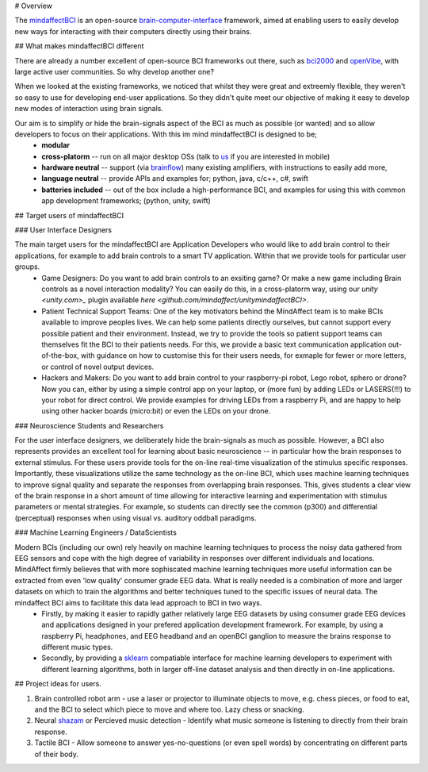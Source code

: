 # Overview

The `mindaffectBCI <https://github.com/mindaffect/pymindaffectBCI>`_ is an open-source `brain-computer-interface <https://en.wikipedia.org/wiki/Brain%E2%80%93computer_interface>`_ framework, aimed at enabling users to easily develop new ways for interacting with their computers directly using their brains.

## What makes mindaffectBCI different

There are already a number excellent of open-source BCI frameworks out there, such as `bci2000 <www.bci2000.org>`_ and `openVibe <http://openvibe.inria.fr/>`_, with large active user communities.   So why develop another one?

When we looked at the existing frameworks, we noticed that whilst they were great and extreemly flexible, they weren't so easy to use for developing end-user applications.   So they didn't quite meet our objective of making it easy to develop new modes of interaction using brain signals.  

Our aim is to simplify or hide the brain-signals aspect of the BCI as much as possible (or wanted) and so allow developers to focus on their applications.  With this im mind mindaffectBCI is designed to be;
  * **modular** 
  * **cross-platorm** -- run on all major desktop OSs (talk to `us <info@mindaffect.nl>`_ if you are interested in mobile)
  * **hardware neutral** -- support (via `brainflow <https://github.com/OpenBCI/brainflow>`_) many existing amplifiers, with instructions to easily add more,
  * **language neutral** -- provide APIs and examples for; python, java, c/c++, c#, swift
  * **batteries included** -- out of the box include a high-performance BCI, and examples for using this with common app development frameworks; (python, unity, swift) 

## Target users of mindaffectBCI

### User Interface Designers

The main target users for the mindaffectBCI are Application Developers who would like to add brain control to their applications, for example to add brain controls to a smart TV application.  Within that we provide tools for particular user groups.
    * Game Designers:  Do you want to add brain controls to an exsiting game?  Or make a new game including Brain controls as a novel interaction modality?  You can easily do this, in a cross-platorm way, using our `unity <unity.com>_` plugin available `here <github.com/mindaffect/unitymindaffectBCI>`.
    * Patient Technical Support Teams: One of the key motivators behind the MindAffect team is to make BCIs available to improve peoples lives.  We can help some patients directly ourselves, but cannot support every possible patient and their environment.  Instead, we try to provide the tools so patient support teams can themselves fit the BCI to their patients needs.  For this, we provide a basic text communication application out-of-the-box, with guidance on how to customise this for their users needs, for exmaple for fewer or more letters, or control of novel output devices.  
    * Hackers and Makers: Do you want to add brain control to your raspberry-pi robot, Lego robot, sphero or drone?  Now you can, either by using a simple control app on your laptop, or (more fun) by adding LEDs or LASERS(!!!) to your robot for direct control.  We provide examples for driving LEDs from a raspberry Pi, and are happy to help using other hacker boards (micro:bit) or even the LEDs on your drone. 

### Neuroscience Students and Researchers

For the user interface designers, we deliberately hide the brain-signals as much as possible.  However, a BCI also represents provides an excellent tool for learning about basic neuroscience -- in particular how the brain responses to external stimulus.   For these users provide tools for the on-line real-time visualization of the stimulus specific responses.  Importantly, these visualizations utilize the same technology as the on-line BCI, which uses machine learning techniques to improve signal quality and separate the responses from overlapping brain responses.  This, gives students a clear view of the brain response in a short amount of time allowing for interactive learning and experimentation with stimulus parameters or mental strategies.  For example, so students can directly see the common (p300) and differential (perceptual) responses when using visual vs. auditory oddball paradigms.  


### Machine Learning Engineers / DataScientists

Modern BCIs (including our own) rely heavily on machine learning techniques to process the noisy data gathered from EEG sensors and cope with the high degree of variability in responses over different individuals and locations.  MindAffect firmly believes that with more sophiscated machine learning techniques more useful information can be extracted from even 'low quality' consumer grade EEG data.  What is really needed is a combination of more and larger datasets on which to train the algorithms and better techniques tuned to the specific issues of neural data.  The mindaffect BCI aims to facilitate this data lead approach to BCI in two ways. 
 * Firstly, by making it easier to rapidly gather relatively large EEG datasets by using consumer grade EEG devices and applications designed in your prefered application development framework.  For example, by using a raspberry Pi, headphones, and EEG headband and an openBCI ganglion to measure the brains response to different music types.
 * Secondly, by providing a `sklearn <scikit-learn.org>`_ compatiable interface for machine learning developers to experiment with different learning algorithms, both in larger off-line dataset analysis and then directly in on-line applications.

## Project ideas for users.

1) Brain controlled robot arm - use a laser or projector to illuminate objects to move, e.g. chess pieces, or food to eat, and the BCI to select which piece to move and where too.  Lazy chess or snacking.

2) Neural `shazam <https://www.shazam.com/>`_ or Percieved music detection - Identify what music someone is listening to directly from their brain response. 

3) Tactile BCI - Allow someone to answer yes-no-questions (or even spell words) by concentrating on different parts of their body.
